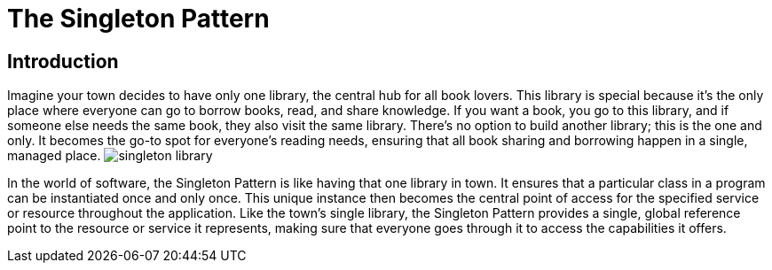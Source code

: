 = The Singleton Pattern


== Introduction
Imagine your town decides to have only one library, the central hub for all book lovers. This library is special because it's the only place where everyone can go to borrow books, read, and share knowledge. If you want a book, you go to this library, and if someone else needs the same book, they also visit the same library. There's no option to build another library; this is the one and only. It becomes the go-to spot for everyone's reading needs, ensuring that all book sharing and borrowing happen in a single, managed place. image:../Images/singleton_library.jpg[]

In the world of software, the Singleton Pattern is like having that one library in town. It ensures that a particular class in a program can be instantiated once and only once. This unique instance then becomes the central point of access for the specified service or resource throughout the application. Like the town's single library, the Singleton Pattern provides a single, global reference point to the resource or service it represents, making sure that everyone goes through it to access the capabilities it offers.